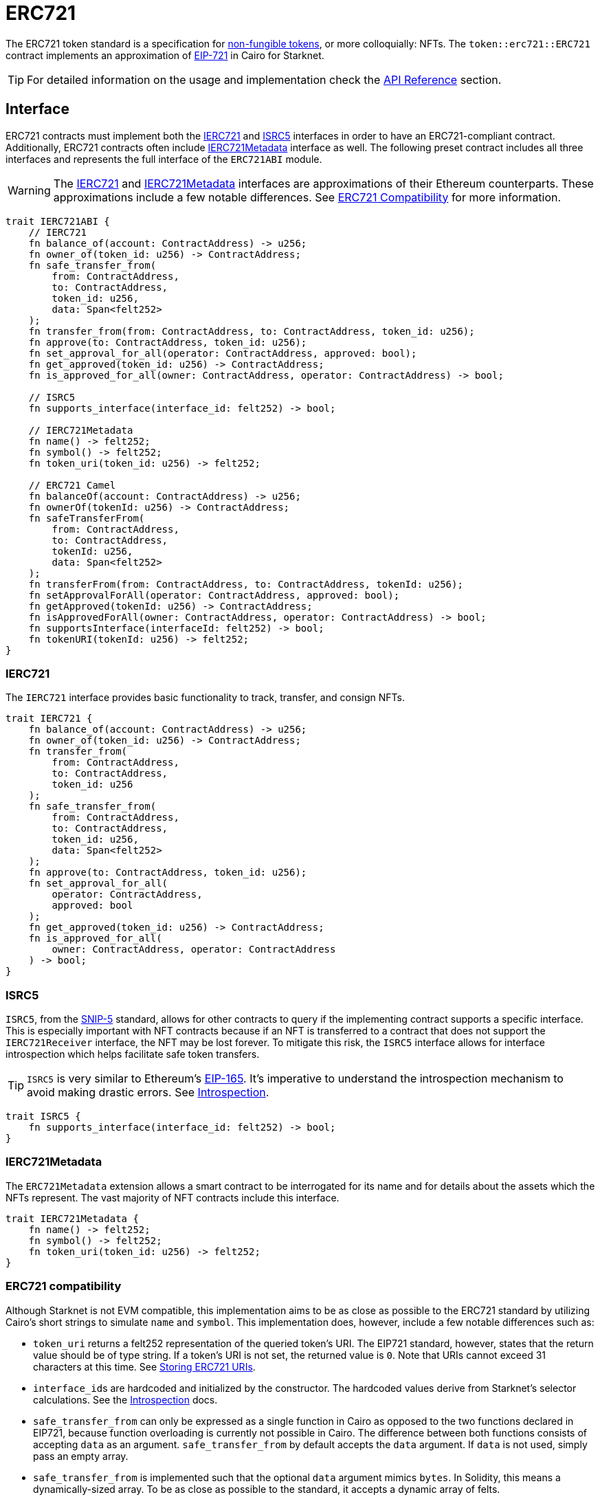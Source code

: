 = ERC721

:token-types: https://docs.openzeppelin.com/contracts/4.x/tokens#different-kinds-of-tokens[non-fungible tokens]
:eip721: https://eips.ethereum.org/EIPS/eip-721[EIP-721]
:erc721-api: xref:/api/erc721.adoc[API Reference]
:introspection: xref:/introspection.adoc[Introspection]

The ERC721 token standard is a specification for {token-types}, or more colloquially: NFTs.
The `token::erc721::ERC721` contract implements an approximation of {eip721} in Cairo for Starknet.

TIP: For detailed information on the usage and implementation check the {erc721-api} section.

== Interface

:compatibility: xref:/erc721.adoc#erc721_compatibility[ERC721 Compatibility]
:ierc721-interface: xref:/erc721.adoc#ierc721[IERC721]
:ierc721metadata-interface: xref:/erc721.adoc#ierc721metadata[IERC721Metadata]
:isrc5-interface: xref:/erc721.adoc#isrc5[ISRC5]

ERC721 contracts must implement both the {ierc721-interface} and {isrc5-interface} interfaces in order to have an ERC721-compliant contract.
Additionally, ERC721 contracts often include {ierc721metadata-interface} interface as well.
The following preset contract includes all three interfaces and represents the full interface of the `ERC721ABI` module.

WARNING: The {ierc721-interface} and {ierc721metadata-interface} interfaces are approximations of their Ethereum counterparts.
These approximations include a few notable differences.
See {compatibility} for more information.

[,javascript]
----
trait IERC721ABI {
    // IERC721
    fn balance_of(account: ContractAddress) -> u256;
    fn owner_of(token_id: u256) -> ContractAddress;
    fn safe_transfer_from(
        from: ContractAddress,
        to: ContractAddress,
        token_id: u256,
        data: Span<felt252>
    );
    fn transfer_from(from: ContractAddress, to: ContractAddress, token_id: u256);
    fn approve(to: ContractAddress, token_id: u256);
    fn set_approval_for_all(operator: ContractAddress, approved: bool);
    fn get_approved(token_id: u256) -> ContractAddress;
    fn is_approved_for_all(owner: ContractAddress, operator: ContractAddress) -> bool;

    // ISRC5
    fn supports_interface(interface_id: felt252) -> bool;

    // IERC721Metadata
    fn name() -> felt252;
    fn symbol() -> felt252;
    fn token_uri(token_id: u256) -> felt252;

    // ERC721 Camel
    fn balanceOf(account: ContractAddress) -> u256;
    fn ownerOf(tokenId: u256) -> ContractAddress;
    fn safeTransferFrom(
        from: ContractAddress,
        to: ContractAddress,
        tokenId: u256,
        data: Span<felt252>
    );
    fn transferFrom(from: ContractAddress, to: ContractAddress, tokenId: u256);
    fn setApprovalForAll(operator: ContractAddress, approved: bool);
    fn getApproved(tokenId: u256) -> ContractAddress;
    fn isApprovedForAll(owner: ContractAddress, operator: ContractAddress) -> bool;
    fn supportsInterface(interfaceId: felt252) -> bool;
    fn tokenURI(tokenId: u256) -> felt252;
}
----

=== IERC721

The `IERC721` interface provides basic functionality to track, transfer, and consign NFTs.

[,javascript]
----
trait IERC721 {
    fn balance_of(account: ContractAddress) -> u256;
    fn owner_of(token_id: u256) -> ContractAddress;
    fn transfer_from(
        from: ContractAddress,
        to: ContractAddress,
        token_id: u256
    );
    fn safe_transfer_from(
        from: ContractAddress,
        to: ContractAddress,
        token_id: u256,
        data: Span<felt252>
    );
    fn approve(to: ContractAddress, token_id: u256);
    fn set_approval_for_all(
        operator: ContractAddress,
        approved: bool
    );
    fn get_approved(token_id: u256) -> ContractAddress;
    fn is_approved_for_all(
        owner: ContractAddress, operator: ContractAddress
    ) -> bool;
}
----

=== ISRC5

:snip5: https://github.com/starknet-io/SNIPs/blob/main/SNIPS/snip-5.md[SNIP-5]
:eip165: https://eips.ethereum.org/EIPS/eip-165[EIP-165]

`ISRC5`, from the {snip5} standard, allows for other contracts to query if the implementing contract supports a specific interface.
This is especially important with NFT contracts because if an NFT is transferred to a contract that does not support the `IERC721Receiver` interface, the NFT may be lost forever.
To mitigate this risk, the `ISRC5` interface allows for interface introspection which helps facilitate safe token transfers.

TIP: `ISRC5` is very similar to Ethereum's {eip165}.
It's imperative to understand the introspection mechanism to avoid making drastic errors.
See {introspection}.

[,javascript]
----
trait ISRC5 {
    fn supports_interface(interface_id: felt252) -> bool;
}
----

=== IERC721Metadata

The `ERC721Metadata` extension allows a smart contract to be interrogated for its name and for details about the assets which the NFTs represent.
The vast majority of NFT contracts include this interface.

[,javascript]
----
trait IERC721Metadata {
    fn name() -> felt252;
    fn symbol() -> felt252;
    fn token_uri(token_id: u256) -> felt252;
}
----

=== ERC721 compatibility

:erc165-storage: https://docs.openzeppelin.com/contracts/4.x/api/utils#ERC165Storage[ERC165Storage]
:src5-api: xref:introspection.adoc#src5[SRC5]
:eip165: https://eips.ethereum.org/EIPS/eip-165[EIP165]

Although Starknet is not EVM compatible, this implementation aims to be as close as possible to the ERC721 standard by utilizing Cairo's short strings to simulate `name` and `symbol`.
This implementation does, however, include a few notable differences such as:

* `token_uri` returns a felt252 representation of the queried token's URI.
The EIP721 standard, however, states that the return value should be of type string.
If a token's URI is not set, the returned value is `0`.
Note that URIs cannot exceed 31 characters at this time.
See <<storing_erc721_uris,Storing ERC721 URIs>>.
* ``interface_id``s are hardcoded and initialized by the constructor.
The hardcoded values derive from Starknet's selector calculations.
See the {introspection} docs.
* `safe_transfer_from` can only be expressed as a single function in Cairo as opposed to the two functions declared in EIP721, because function overloading is currently not possible in Cairo.
The difference between both functions consists of accepting `data` as an argument.
`safe_transfer_from` by default accepts the `data` argument.
If `data` is not used, simply pass an empty array.
* `safe_transfer_from` is implemented such that the optional `data` argument mimics `bytes`.
In Solidity, this means a dynamically-sized array.
To be as close as possible to the standard, it accepts a dynamic array of felts.
* ERC721 utilizes {src5-api} to declare and query interface support on Starknet as opposed to Ethereum's {eip165}.
The design for `SRC5` is similar to OpenZeppelin's {erc165-storage}.
* `IERC721Receiver` compliant contracts return a hardcoded selector id according to Starknet selectors (as opposed to selector calculation in Solidity).

== Usage

:components: https://community.starknet.io/t/cairo-1-contract-syntax-is-evolving/94794#extensibility-and-components-11[Components]
:mint-api: xref:api/erc721.adoc#ERC721-_mint[_mint]

WARNING: The following example uses a contract's `unsafe_new_contract_state` to access another contract's state.
Although this is useful to use them as modules, it's considered unsafe because storage members could clash among used contracts if not reviewed carefully.
Extensibility will be revisited after {components} are introduced.

Using Contracts for Cairo, constructing an ERC721 contract requires setting up the constructor and exposing the ERC721 interface.
Here’s what that looks like:

[,javascript]
----
#[starknet::contract]
mod MyNFT {
    use starknet::ContractAddress;
    use openzeppelin::token::erc721::ERC721;
    use openzeppelin::token::erc721::interface;
    use openzeppelin::introspection::interface::ISRC5;

    #[storage]
    struct Storage {}

    #[constructor]
    fn constructor(
        self: @ContractState,
        recipient: ContractAddress
    ) {
        let name = 'MyNFT';
        let symbol = 'NFT';
        let token_id = 1;
        let token_uri = 'NFT_URI';

        let mut unsafe_state = ERC721::unsafe_new_contract_state();
        // Initialize the ERC721 storage
        ERC721::InternalImpl::initializer(ref unsafe_state, name, symbol);
        // Mint the NFT to recipient and set the token's URI
        _mint_with_uri(recipient, token_id, token_uri);
    }

    /// Implement the ISRC5 interface.
    #[external(v0)]
    impl SRC5Impl of ISRC5<ContractState> {
        fn supports_interface(self: @ContractState, interface_id: felt252) -> bool {
            let unsafe_state = ERC721::unsafe_new_contract_state();
            ERC721::SRC5Impl::supports_interface(@unsafe_state, interface_id)
        }
    }

    /// Implement the standard IERC721 interface.
    #[external(v0)]
    impl MyTokenImpl of interface::IERC721<ContractState> {
        fn balance_of(self: @ContractState, account: ContractAddress) -> u256 {
            let unsafe_state = ERC721::unsafe_new_contract_state();
            ERC721::ERC721Impl::balance_of(@unsafe_state, account) 
        }

        (...)
    }

    /// Implement the IERC721Metadata interface.
    #[external(v0)]
    impl MyTokenMetadataImpl of interface::IERC721Metadata<ContractState> {
        fn name(self: @ContractState) -> felt252 {
            let unsafe_state = ERC721::unsafe_new_contract_state();
            ERC721::ERC721Impl::name(@unsafe_state) 
        }

        (...)
    }

    #[internal]
    fn _mint_with_uri(
        recipient: ContractAddress,
        token_id: u256,
        token_uri: felt252
    ) {
        let mut unsafe_state = ERC721::unsafe_new_contract_state();
        ERC721::InternalImpl::_mint(ref unsafe_state, recipient, token_id);
        ERC721::InternalImpl::_set_token_uri(ref unsafe_state, token_id, token_uri);
    }
}
----

In order for the `MyNFT` contract to extend the `ERC721` contract, it utilizes the `unsafe_new_contract_state`.
The unsafe contract state allows access to ``ERC721``'s storage.
With this access, the constructor first calls the initializer to set the NFT name and symbol.
Next, the constructor calls the custom internal function `_mint_with_uri` that mints a one-of-one NFT and sets the URI for the minted token ID.

=== Token transfers

:transfer_from-api: xref:api/erc721.adoc#IERC721-transfer_from[transfer_from]
:safe_transfer_from-api: xref:api/erc721.adoc#IERC721-safe_transfer_from[safe_transfer_from]

This library includes {transfer_from-api} and {safe_transfer_from-api} to transfer NFTs.
If using `transfer_from`, *the caller is responsible to confirm that the recipient is capable of receiving NFTs or else they may be permanently lost.*
The `safe_transfer_from` method mitigates this risk by querying the recipient contract's interface support.

WARNING: Usage of `safe_transfer_from` prevents loss, though the caller must understand this adds an external call which potentially creates a reentrancy vulnerability.

=== Receiving tokens

:erc165-discussion: https://github.com/OpenZeppelin/cairo-contracts/discussions/100[this discussion]
:src5: xref:introspection.adoc#src5[SRC5]
:on_erc721_received-api: xref:api/erc721.adoc#IERC721Receiver-on_erc721_received[on_erc721_received]
:computing-interface-id: xref:introspection.adoc#computing_the_interface_id[Computing the interface ID]
:safe_transfer_from-api: xref:api/erc721.adoc#IERC721-safe_transfer_from[safe_transfer_from]
:safe_mint-api: xref:api/erc721.adoc#ERC721-_safe_mint[_safe_mint]


In order to be sure a non-account contract can safely accept ERC721 tokens, said contract must implement the `IERC721Receiver` interface.
The recipient contract must also implement the {src5} interface which, as described earlier, supports interface introspection.

==== IERC721Receiver

[,javascript]
----
trait IERC721Receiver {
    fn on_erc721_received(
        operator: ContractAddress,
        from: ContractAddress,
        token_id: u256,
        data: Span<felt252>
    ) -> felt252;
}
----

Implementing the `IERC721Receiver` interface exposes the {on_erc721_received-api} method.
When safe methods such as {safe_transfer_from-api} and {safe_mint-api} are called, they invoke the recipient contract's `on_erc721_received` method which *must* return the IERC721Receiver interface ID.
Otherwise, the transaction will fail.

TIP: For information on how to calculate interface IDs, see {computing-interface-id}.

==== Creating a token receiver contract

[,javascript]
----
#[starknet::contract]
mod ERC721Receiver {
    use starknet::ContractAddress;
    use openzeppelin::token::erc721::ERC721;
    use openzeppelin::token::erc721::interface;
    use openzeppelin::introspection::interface::ISRC5;
    use openzeppelin::introspection::src5::SRC5;

    #[storage]
    struct Storage {}

    #[constructor]
    fn constructor(ref self: ContractState) {
        // Register the token receiver interface
        let mut unsafe_state = SRC5::unsafe_new_contract_state();
        SRC5::InternalImpl::register_interface(ref unsafe_state, interface::IERC721_RECEIVER_ID);
    }

    /// Implement the ISRC5 interface so the sender contract can query
    /// if the recipient supports the token receiver interface ID.
    #[external(v0)]
    impl ISRC5Impl of ISRC5<ContractState> {
        fn supports_interface(self: @ContractState, interface_id: felt252) -> bool {
            let unsafe_state = SRC5::unsafe_new_contract_state();
            SRC5::SRC5Impl::supports_interface(@unsafe_state, interface_id)
        }
    }

    /// Implement the token receiver interface.
    #[external(v0)]
    impl ERC721ReceiverImpl of interface::IERC721Receiver<ContractState> {
        fn on_erc721_received(
            self: @ContractState,
            operator: ContractAddress,
            from: ContractAddress,
            token_id: u256,
            data: Span<felt252>
        ) -> felt252 {
            interface::IERC721_RECEIVER_ID
        }
    }
}
----

=== Storing ERC721 URIs

:string-roadmap: https://github.com/orgs/starkware-libs/projects/1/views/1?pane=issue&itemId=28823165[here]

Token URIs in Cairo are stored as single field elements (`felt252`).
Each field element equates to 252-bits (or 31.5 bytes) which means that a token's URI can be no longer than 31 characters.

NOTE: Native string support in Cairo is currently in progress and tracked {string-roadmap}.
Once Cairo offers full string support, this will be revisited.

